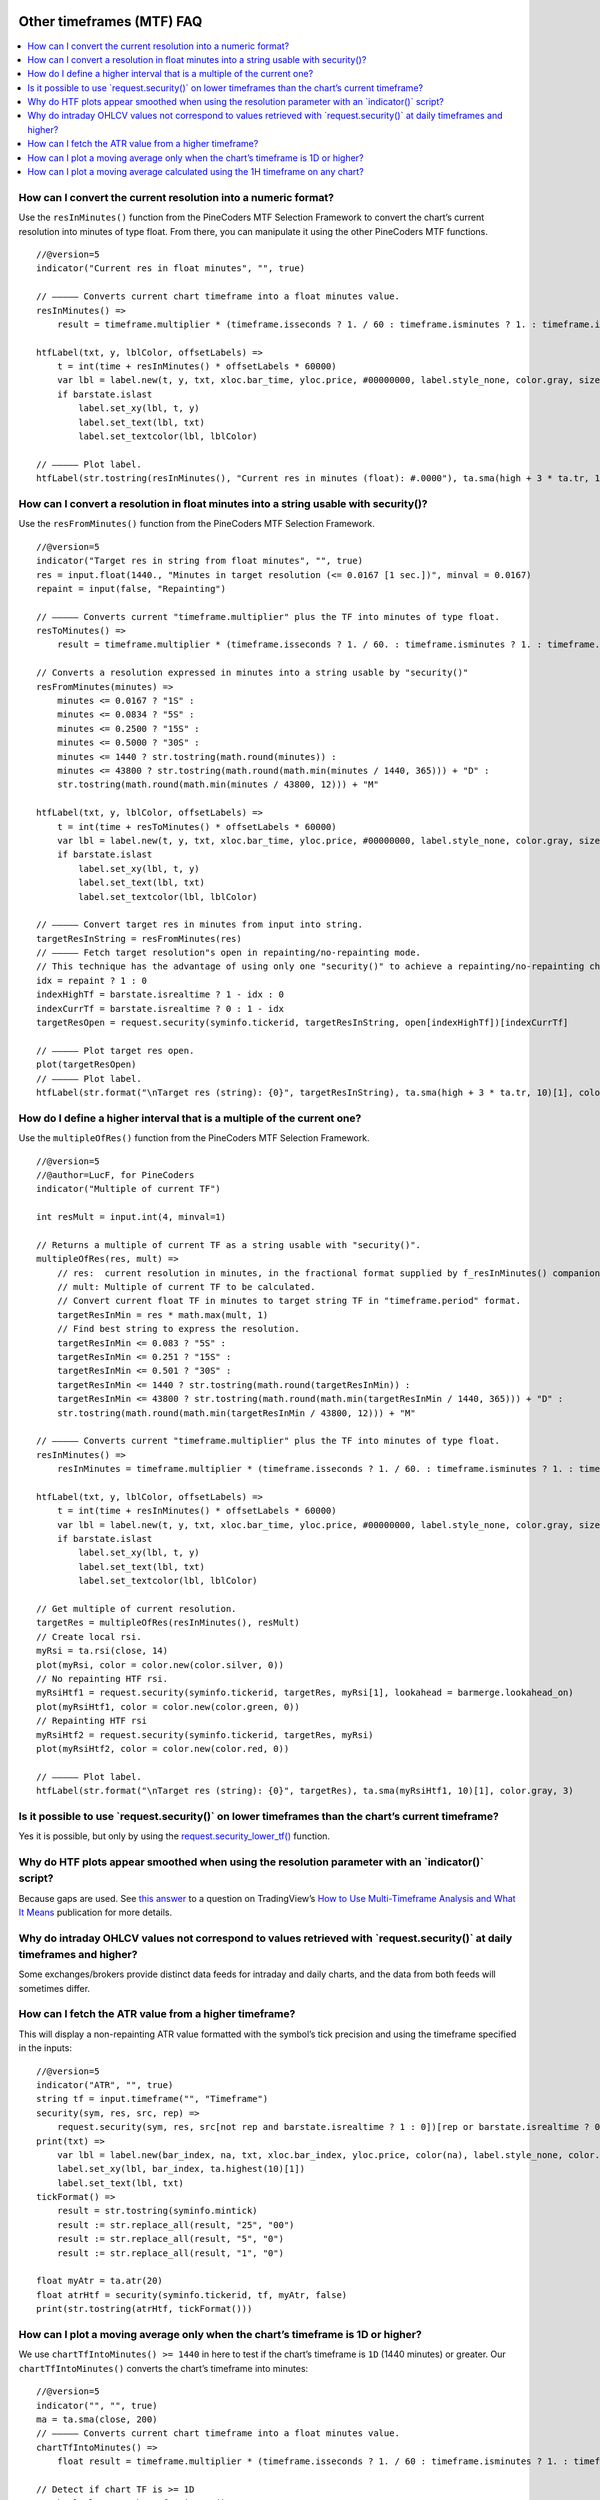 .. image:: /images/Pine_Script_logo.svg
   :alt: Pine Script™ logo
   :target: https://www.tradingview.com/pine-script-docs/en/v5/Introduction.html
   :align: right
   :width: 100
   :height: 100


.. _PageOtherTimeframesFaq:


Other timeframes (MTF) FAQ
==========================


.. contents:: :local:
    :depth: 3



How can I convert the current resolution into a numeric format?
---------------------------------------------------------------

Use the ``resInMinutes()`` function from the PineCoders MTF Selection Framework to convert the chart’s current resolution into minutes of type float. 
From there, you can manipulate it using the other PineCoders MTF functions.

::

    //@version=5
    indicator("Current res in float minutes", "", true)

    // ————— Converts current chart timeframe into a float minutes value.
    resInMinutes() =>
        result = timeframe.multiplier * (timeframe.isseconds ? 1. / 60 : timeframe.isminutes ? 1. : timeframe.isdaily ? 60. * 24 : timeframe.isweekly ? 60. * 24 * 7 : timeframe.ismonthly ? 60. * 24 * 30.4375 : na)

    htfLabel(txt, y, lblColor, offsetLabels) =>
        t = int(time + resInMinutes() * offsetLabels * 60000)
        var lbl = label.new(t, y, txt, xloc.bar_time, yloc.price, #00000000, label.style_none, color.gray, size.large)
        if barstate.islast
            label.set_xy(lbl, t, y)
            label.set_text(lbl, txt)
            label.set_textcolor(lbl, lblColor)

    // ————— Plot label.
    htfLabel(str.tostring(resInMinutes(), "Current res in minutes (float): #.0000"), ta.sma(high + 3 * ta.tr, 10)[1], color.gray, 3)



How can I convert a resolution in float minutes into a string usable with security()?
-------------------------------------------------------------------------------------

Use the ``resFromMinutes()`` function from the PineCoders MTF Selection Framework.

::

    //@version=5
    indicator("Target res in string from float minutes", "", true)
    res = input.float(1440., "Minutes in target resolution (<= 0.0167 [1 sec.])", minval = 0.0167)
    repaint = input(false, "Repainting")

    // ————— Converts current "timeframe.multiplier" plus the TF into minutes of type float.
    resToMinutes() =>
        result = timeframe.multiplier * (timeframe.isseconds ? 1. / 60. : timeframe.isminutes ? 1. : timeframe.isdaily ? 1440. : timeframe.isweekly ? 10080. : timeframe.ismonthly ? 43800. : na)

    // Converts a resolution expressed in minutes into a string usable by "security()"
    resFromMinutes(minutes) =>
        minutes <= 0.0167 ? "1S" : 
        minutes <= 0.0834 ? "5S" : 
        minutes <= 0.2500 ? "15S" : 
        minutes <= 0.5000 ? "30S" : 
        minutes <= 1440 ? str.tostring(math.round(minutes)) : 
        minutes <= 43800 ? str.tostring(math.round(math.min(minutes / 1440, 365))) + "D" : 
        str.tostring(math.round(math.min(minutes / 43800, 12))) + "M"

    htfLabel(txt, y, lblColor, offsetLabels) =>
        t = int(time + resToMinutes() * offsetLabels * 60000)
        var lbl = label.new(t, y, txt, xloc.bar_time, yloc.price, #00000000, label.style_none, color.gray, size.large)
        if barstate.islast
            label.set_xy(lbl, t, y)
            label.set_text(lbl, txt)
            label.set_textcolor(lbl, lblColor)

    // ————— Convert target res in minutes from input into string.
    targetResInString = resFromMinutes(res)
    // ————— Fetch target resolution"s open in repainting/no-repainting mode.
    // This technique has the advantage of using only one "security()" to achieve a repainting/no-repainting choice.
    idx = repaint ? 1 : 0
    indexHighTf = barstate.isrealtime ? 1 - idx : 0
    indexCurrTf = barstate.isrealtime ? 0 : 1 - idx
    targetResOpen = request.security(syminfo.tickerid, targetResInString, open[indexHighTf])[indexCurrTf]

    // ————— Plot target res open.
    plot(targetResOpen)
    // ————— Plot label.
    htfLabel(str.format("\nTarget res (string): {0}", targetResInString), ta.sma(high + 3 * ta.tr, 10)[1], color.gray, 3)



How do I define a higher interval that is a multiple of the current one?
------------------------------------------------------------------------

Use the ``multipleOfRes()`` function from the PineCoders MTF Selection Framework.

::

    //@version=5
    //@author=LucF, for PineCoders
    indicator("Multiple of current TF")

    int resMult = input.int(4, minval=1)

    // Returns a multiple of current TF as a string usable with "security()".
    multipleOfRes(res, mult) =>
        // res:  current resolution in minutes, in the fractional format supplied by f_resInMinutes() companion function.
        // mult: Multiple of current TF to be calculated.
        // Convert current float TF in minutes to target string TF in "timeframe.period" format.
        targetResInMin = res * math.max(mult, 1)
        // Find best string to express the resolution.
        targetResInMin <= 0.083 ? "5S" : 
        targetResInMin <= 0.251 ? "15S" : 
        targetResInMin <= 0.501 ? "30S" : 
        targetResInMin <= 1440 ? str.tostring(math.round(targetResInMin)) : 
        targetResInMin <= 43800 ? str.tostring(math.round(math.min(targetResInMin / 1440, 365))) + "D" : 
        str.tostring(math.round(math.min(targetResInMin / 43800, 12))) + "M"

    // ————— Converts current "timeframe.multiplier" plus the TF into minutes of type float.
    resInMinutes() =>
        resInMinutes = timeframe.multiplier * (timeframe.isseconds ? 1. / 60. : timeframe.isminutes ? 1. : timeframe.isdaily ? 1440. : timeframe.isweekly ? 10080. : timeframe.ismonthly ? 43800. : na)

    htfLabel(txt, y, lblColor, offsetLabels) =>
        t = int(time + resInMinutes() * offsetLabels * 60000)
        var lbl = label.new(t, y, txt, xloc.bar_time, yloc.price, #00000000, label.style_none, color.gray, size.large)
        if barstate.islast
            label.set_xy(lbl, t, y)
            label.set_text(lbl, txt)
            label.set_textcolor(lbl, lblColor)

    // Get multiple of current resolution.
    targetRes = multipleOfRes(resInMinutes(), resMult)
    // Create local rsi.
    myRsi = ta.rsi(close, 14)
    plot(myRsi, color = color.new(color.silver, 0))
    // No repainting HTF rsi.
    myRsiHtf1 = request.security(syminfo.tickerid, targetRes, myRsi[1], lookahead = barmerge.lookahead_on)
    plot(myRsiHtf1, color = color.new(color.green, 0))
    // Repainting HTF rsi
    myRsiHtf2 = request.security(syminfo.tickerid, targetRes, myRsi)
    plot(myRsiHtf2, color = color.new(color.red, 0))

    // ————— Plot label.
    htfLabel(str.format("\nTarget res (string): {0}", targetRes), ta.sma(myRsiHtf1, 10)[1], color.gray, 3)



Is it possible to use \`request.security()\` on lower timeframes than the chart’s current timeframe?
----------------------------------------------------------------------------------------------------

Yes it is possible, but only by using the `request.security_lower_tf() <https://www.tradingview.com/pine-script-reference/v5/#fun_request{dot}security_lower_tf>`__ function. 



Why do HTF plots appear smoothed when using the resolution parameter with an \`indicator()\` script?
----------------------------------------------------------------------------------------------------

Because gaps are used. See `this answer <https://www.tradingview.com/chart/TLT/gfhcvho3-How-to-Use-Multi-Timeframe-Analysis-and-What-It-Means/#tc4114362>`__ 
to a question on TradingView’s 
`How to Use Multi-Timeframe Analysis and What It Means <https://www.tradingview.com/chart/TLT/gfhcvho3-How-to-Use-Multi-Timeframe-Analysis-and-What-It-Means/>`__ 
publication for more details.



Why do intraday OHLCV values not correspond to values retrieved with \`request.security()\` at daily timeframes and higher?
---------------------------------------------------------------------------------------------------------------------------

Some exchanges/brokers provide distinct data feeds for intraday and daily charts, and the data from both feeds will sometimes differ.



How can I fetch the ATR value from a higher timeframe?
------------------------------------------------------

This will display a non-repainting ATR value formatted with the symbol’s tick precision and using the timeframe specified in the inputs:

::

    //@version=5
    indicator("ATR", "", true)
    string tf = input.timeframe("", "Timeframe")
    security(sym, res, src, rep) =>
        request.security(sym, res, src[not rep and barstate.isrealtime ? 1 : 0])[rep or barstate.isrealtime ? 0 : 1]
    print(txt) =>
        var lbl = label.new(bar_index, na, txt, xloc.bar_index, yloc.price, color(na), label.style_none, color.gray, size.large, text.align_left)
        label.set_xy(lbl, bar_index, ta.highest(10)[1])
        label.set_text(lbl, txt)
    tickFormat() =>
        result = str.tostring(syminfo.mintick)
        result := str.replace_all(result, "25", "00")
        result := str.replace_all(result, "5", "0")
        result := str.replace_all(result, "1", "0")

    float myAtr = ta.atr(20)
    float atrHtf = security(syminfo.tickerid, tf, myAtr, false)
    print(str.tostring(atrHtf, tickFormat()))



How can I plot a moving average only when the chart’s timeframe is 1D or higher?
--------------------------------------------------------------------------------

We use ``chartTfIntoMinutes() >= 1440`` in here to test if the chart’s timeframe is ``1D`` (1440 minutes) or greater. 
Our ``chartTfIntoMinutes()`` converts the chart’s timeframe into minutes:

::

    //@version=5
    indicator("", "", true)
    ma = ta.sma(close, 200)
    // ————— Converts current chart timeframe into a float minutes value.
    chartTfIntoMinutes() =>
        float result = timeframe.multiplier * (timeframe.isseconds ? 1. / 60 : timeframe.isminutes ? 1. : timeframe.isdaily ? 60. * 24 : timeframe.isweekly ? 60. * 24 * 7 : timeframe.ismonthly ? 60. * 24 * 30.4375 : na)

    // Detect if chart TF is >= 1D
    var bool plotMa = chartTfInMinutes() >= 1440
    plot(plotMa ? ma : na)



How can I plot a moving average calculated using the 1H timeframe on any chart?
-------------------------------------------------------------------------------

Here we plot the ``MA200`` calculated at the ``1H`` timeframe, but only when the chart’s timeframe is lower or equal to ``1H``, 
otherwise, it doesn’t make sense to calculate a moving average on a lower timeframe than the chart’s timeframe:

::

    //@version=5
    indicator("", "", true)
    ma = ta.sma(close, 200)
    // ————— Converts current chart timeframe into a float minutes value.
    chartTfInMinutes() =>
        float result = timeframe.multiplier * (timeframe.isseconds ? 1. / 60 : timeframe.isminutes ? 1. : timeframe.isdaily ? 60. * 24 : timeframe.isweekly ? 60. * 24 * 7 : timeframe.ismonthly ? 60. * 24 * 30.4375 : na)
        result

    // ————— Provides non-repainting access to `request.security()`.
    nonRepaintSecurity(sym, res, src, rep) =>
        request.security(sym, res, src[not rep and barstate.isrealtime ? 1 : 0])[rep or barstate.isrealtime ? 0 : 1]

    // ————— Prints a message in the lower-right of the chart.
    print(txt) =>
        var table t = table.new(position.bottom_right, 1, 1)
        table.cell(t, 0, 0, txt, bgcolor = color.red)

    // Detect is chart"s timeframe is <= 60 minutes because we don"t plot the MA then.
    var bool plotMa = chartTfInMinutes() <= 60
    if not plotMa
        print("The MA is not displayed when the chart\"s timeframe is > 60 minutes.")

    ma1H = nonRepaintSecurity(syminfo.tickerid, "60", ma, false)
    plot(plotMa ? ma1H : na)

If you are OK with your script doing only that, this is a simpler method of achieving more or less the same result, without the bells and whistles of the previous example:

::

    //@version=5
    indicator("", "", true, timeframe = "60")
    ma = ta.sma(close, 200)
    plot(ma)




.. image:: /images/TradingView-Logo-Block.svg
    :width: 200px
    :align: center
    :target: https://www.tradingview.com/